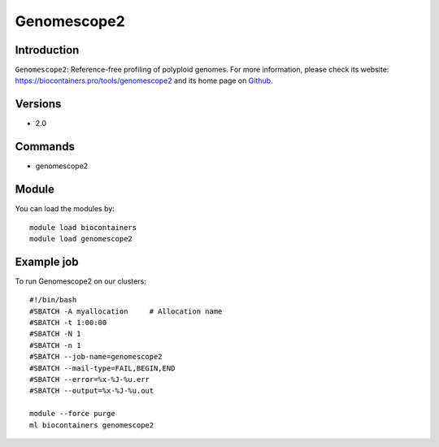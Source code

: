 .. _backbone-label:

Genomescope2
==============================

Introduction
~~~~~~~~
``Genomescope2``: Reference-free profiling of polyploid genomes. For more information, please check its website: https://biocontainers.pro/tools/genomescope2 and its home page on `Github`_.

Versions
~~~~~~~~
- 2.0

Commands
~~~~~~~
- genomescope2

Module
~~~~~~~~
You can load the modules by::
    
    module load biocontainers
    module load genomescope2

Example job
~~~~~
To run Genomescope2 on our clusters::

    #!/bin/bash
    #SBATCH -A myallocation     # Allocation name 
    #SBATCH -t 1:00:00
    #SBATCH -N 1
    #SBATCH -n 1
    #SBATCH --job-name=genomescope2
    #SBATCH --mail-type=FAIL,BEGIN,END
    #SBATCH --error=%x-%J-%u.err
    #SBATCH --output=%x-%J-%u.out

    module --force purge
    ml biocontainers genomescope2

.. _Github: https://github.com/tbenavi1/genomescope2.0